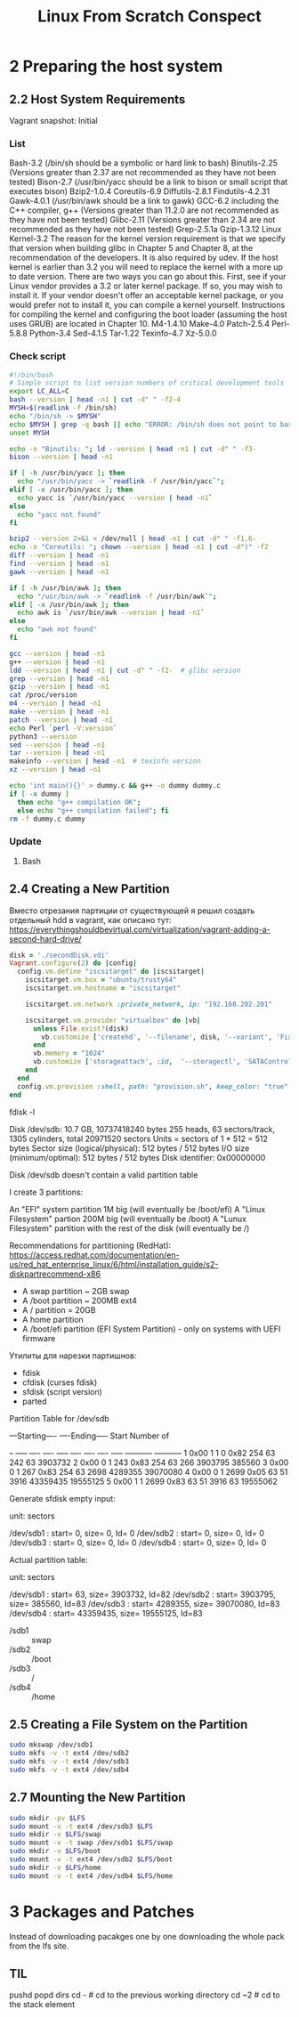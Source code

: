 #+TITLE: Linux From Scratch Conspect

* 2 Preparing the host system
** 2.2 Host System Requirements

Vagrant snapshot: Initial

*** List

Bash-3.2 (/bin/sh should be a symbolic or hard link to bash)
Binutils-2.25 (Versions greater than 2.37 are not recommended as they have not been tested)
Bison-2.7 (/usr/bin/yacc should be a link to bison or small script that executes bison)
Bzip2-1.0.4
Coreutils-6.9
Diffutils-2.8.1
Findutils-4.2.31
Gawk-4.0.1 (/usr/bin/awk should be a link to gawk)
GCC-6.2 including the C++ compiler, g++ (Versions greater than 11.2.0 are not recommended as they have not been tested)
Glibc-2.11 (Versions greater than 2.34 are not recommended as they have not been tested)
Grep-2.5.1a
Gzip-1.3.12
Linux Kernel-3.2
The reason for the kernel version requirement is that we specify that version when building glibc in Chapter 5 and Chapter 8, at the recommendation of the developers. It is also required by udev.
If the host kernel is earlier than 3.2 you will need to replace the kernel with a more up to date version. There are two ways you can go about this. First, see if your Linux vendor provides a 3.2 or later kernel package. If so, you may wish to install it. If your vendor doesn't offer an acceptable kernel package, or you would prefer not to install it, you can compile a kernel yourself. Instructions for compiling the kernel and configuring the boot loader (assuming the host uses GRUB) are located in Chapter 10.
M4-1.4.10
Make-4.0
Patch-2.5.4
Perl-5.8.8
Python-3.4
Sed-4.1.5
Tar-1.22
Texinfo-4.7
Xz-5.0.0

*** Check script

#+begin_src sh
#!/bin/bash
# Simple script to list version numbers of critical development tools
export LC_ALL=C
bash --version | head -n1 | cut -d" " -f2-4
MYSH=$(readlink -f /bin/sh)
echo "/bin/sh -> $MYSH"
echo $MYSH | grep -q bash || echo "ERROR: /bin/sh does not point to bash"
unset MYSH

echo -n "Binutils: "; ld --version | head -n1 | cut -d" " -f3-
bison --version | head -n1

if [ -h /usr/bin/yacc ]; then
  echo "/usr/bin/yacc -> `readlink -f /usr/bin/yacc`";
elif [ -x /usr/bin/yacc ]; then
  echo yacc is `/usr/bin/yacc --version | head -n1`
else
  echo "yacc not found"
fi

bzip2 --version 2>&1 < /dev/null | head -n1 | cut -d" " -f1,6-
echo -n "Coreutils: "; chown --version | head -n1 | cut -d")" -f2
diff --version | head -n1
find --version | head -n1
gawk --version | head -n1

if [ -h /usr/bin/awk ]; then
  echo "/usr/bin/awk -> `readlink -f /usr/bin/awk`";
elif [ -x /usr/bin/awk ]; then
  echo awk is `/usr/bin/awk --version | head -n1`
else
  echo "awk not found"
fi

gcc --version | head -n1
g++ --version | head -n1
ldd --version | head -n1 | cut -d" " -f2-  # glibc version
grep --version | head -n1
gzip --version | head -n1
cat /proc/version
m4 --version | head -n1
make --version | head -n1
patch --version | head -n1
echo Perl `perl -V:version`
python3 --version
sed --version | head -n1
tar --version | head -n1
makeinfo --version | head -n1  # texinfo version
xz --version | head -n1

echo 'int main(){}' > dummy.c && g++ -o dummy dummy.c
if [ -x dummy ]
  then echo "g++ compilation OK";
  else echo "g++ compilation failed"; fi
rm -f dummy.c dummy
#+end_src

*** Update
**** Bash
** 2.4 Creating a New Partition

Вместо отрезания партиции от существующей я решил создать отдельный hdd в vagrant, как описано тут: https://everythingshouldbevirtual.com/virtualization/vagrant-adding-a-second-hard-drive/


#+begin_src ruby
disk = './secondDisk.vdi'
Vagrant.configure(2) do |config|
  config.vm.define "iscsitarget" do |iscsitarget|
    iscsitarget.vm.box = "ubuntu/trusty64"
    iscsitarget.vm.hostname = "iscsitarget"

    iscsitarget.vm.network :private_network, ip: "192.168.202.201"

    iscsitarget.vm.provider "virtualbox" do |vb|
      unless File.exist?(disk)
        vb.customize ['createhd', '--filename', disk, '--variant', 'Fixed', '--size', 30 * 1024]
      end
      vb.memory = "1024"
      vb.customize ['storageattach', :id,  '--storagectl', 'SATAController', '--port', 1, '--device', 0, '--type', 'hdd', '--medium', disk]
    end
  end
  config.vm.provision :shell, path: "provision.sh", keep_color: "true"
end
#+end_src

fdisk -l

Disk /dev/sdb: 10.7 GB, 10737418240 bytes
255 heads, 63 sectors/track, 1305 cylinders, total 20971520 sectors
Units = sectors of 1 * 512 = 512 bytes
Sector size (logical/physical): 512 bytes / 512 bytes
I/O size (minimum/optimal): 512 bytes / 512 bytes
Disk identifier: 0x00000000

Disk /dev/sdb doesn't contain a valid partition table

I create 3 partitions:

    An "EFI" system partition 1M big (will eventually be /boot/efi)
    A "Linux Filesystem" partion 200M big (will eventually be /boot)
    A "Lunux Filesystem" partition with the rest of the disk (will eventually be /)

Recommendations for partitioning (RedHat): https://access.redhat.com/documentation/en-us/red_hat_enterprise_linux/6/html/installation_guide/s2-diskpartrecommend-x86

- A swap partition ~ 2GB swap
- A /boot partition ~ 200MB ext4
- A / partition = 20GB
- A home partition
- A /boot/efi partition (EFI System Partition) - only on systems with UEFI firmware


Утилиты для нарезки партишнов:

- fdisk
- cfdisk (curses fdisk)
- sfdisk (script version)
- parted
Partition Table for /dev/sdb

:raw:
         ---Starting----      ----Ending-----    Start     Number of
 # Flags Head Sect  Cyl   ID  Head Sect  Cyl     Sector    Sectors
-- ----- ---- ---- ----- ---- ---- ---- ----- ----------- -----------
 1  0x00    1    1     0 0x82  254   63   242          63     3903732
 2  0x00    0    1   243 0x83  254   63   266     3903795      385560
 3  0x00    0    1   267 0x83  254   63  2698     4289355    39070080
 4  0x00    0    1  2699 0x05   63   51  3916    43359435    19555125
 5  0x00    1    1  2699 0x83   63   51  3916          63    19555062
:end:


Generate sfdisk empty input:

# sfdisk -d /dev/sdb
# partition table of /dev/sdb
unit: sectors

/dev/sdb1 : start=        0, size=        0, Id= 0
/dev/sdb2 : start=        0, size=        0, Id= 0
/dev/sdb3 : start=        0, size=        0, Id= 0
/dev/sdb4 : start=        0, size=        0, Id= 0


Actual partition table:

# sfdisk -d /dev/sdb
# partition table of /dev/sdb
unit: sectors

/dev/sdb1 : start=       63, size=  3903732, Id=82
/dev/sdb2 : start=  3903795, size=   385560, Id=83
/dev/sdb3 : start=  4289355, size= 39070080, Id=83
/dev/sdb4 : start= 43359435, size= 19555125, Id=83

- /sdb1 :: swap
- /sdb2 :: /boot
- /sdb3 :: /
- /sdb4 :: /home

** 2.5 Creating a File System on the Partition

#+begin_src sh
sudo mkswap /dev/sdb1
sudo mkfs -v -t ext4 /dev/sdb2
sudo mkfs -v -t ext4 /dev/sdb3
sudo mkfs -v -t ext4 /dev/sdb4
#+end_src

** 2.7 Mounting the New Partition

#+begin_src sh
sudo mkdir -pv $LFS
sudo mount -v -t ext4 /dev/sdb3 $LFS
sudo mkdir -v $LFS/swap
sudo mount -v -t swap /dev/sdb1 $LFS/swap
sudo mkdir -v $LFS/boot
sudo mount -v -t ext4 /dev/sdb2 $LFS/boot
sudo mkdir -v $LFS/home
sudo mount -v -t ext4 /dev/sdb4 $LFS/home
#+end_src

* 3 Packages and Patches

Instead of downloading pacakges one by one downloading the whole pack from the lfs site.

** TIL

pushd
popd
dirs
cd - # cd to the previous working directory
cd ~2 # cd to the stack element
